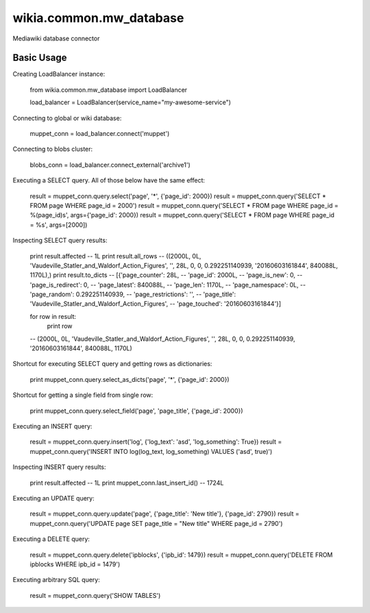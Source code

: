 wikia.common.mw_database
========================

Mediawiki database connector

Basic Usage
-----------

Creating LoadBalancer instance:

    from wikia.common.mw_database import LoadBalancer

    load_balancer = LoadBalancer(service_name="my-awesome-service")

Connecting to global or wiki database:

    muppet_conn = load_balancer.connect('muppet')

Connecting to blobs cluster:

    blobs_conn = load_balancer.connect_external('archive1')

Executing a SELECT query. All of those below have the same effect:

    result = muppet_conn.query.select('page', '*', {'page_id': 2000})
    result = muppet_conn.query('SELECT * FROM page WHERE page_id = 2000')
    result = muppet_conn.query('SELECT * FROM page WHERE page_id = %(page_id)s', args={'page_id': 2000})
    result = muppet_conn.query('SELECT * FROM page WHERE page_id = %s', args=[2000])

Inspecting SELECT query results:

    print result.affected
    -- 1L
    print result.all_rows
    -- ((2000L, 0L, 'Vaudeville_Statler_and_Waldorf_Action_Figures', '', 28L, 0, 0, 0.292251140939, '20160603161844', 840088L, 1170L),)
    print result.to_dicts
    -- [{'page_counter': 28L,
    --   'page_id': 2000L,
    --   'page_is_new': 0,
    --   'page_is_redirect': 0,
    --   'page_latest': 840088L,
    --   'page_len': 1170L,
    --   'page_namespace': 0L,
    --   'page_random': 0.292251140939,
    --   'page_restrictions': '',
    --   'page_title': 'Vaudeville_Statler_and_Waldorf_Action_Figures',
    --   'page_touched': '20160603161844'}]

    for row in result:
        print row
    -- (2000L, 0L, 'Vaudeville_Statler_and_Waldorf_Action_Figures', '', 28L, 0, 0, 0.292251140939, '20160603161844', 840088L, 1170L)

Shortcut for executing SELECT query and getting rows as dictionaries:

    print muppet_conn.query.select_as_dicts('page', '*', {'page_id': 2000})

Shortcut for getting a single field from single row:

    print muppet_conn.query.select_field('page', 'page_title', {'page_id': 2000})

Executing an INSERT query:

    result = muppet_conn.query.insert('log', {'log_text': 'asd', 'log_something': True})
    result = muppet_conn.query('INSERT INTO log(log_text, log_something) VALUES ('asd', true)')

Inspecting INSERT query results:

    print result.affected
    -- 1L
    print muppet_conn.last_insert_id()
    -- 1724L

Executing an UPDATE query:

    result = muppet_conn.query.update('page', {'page_title': 'New title'}, {'page_id': 2790})
    result = muppet_conn.query('UPDATE page SET page_title = "New title" WHERE page_id = 2790')

Executing a DELETE query:

    result = muppet_conn.query.delete('ipblocks', {'ipb_id': 1479})
    result = muppet_conn.query('DELETE FROM ipblocks WHERE ipb_id = 1479')

Executing arbitrary SQL query:

    result = muppet_conn.query('SHOW TABLES')
